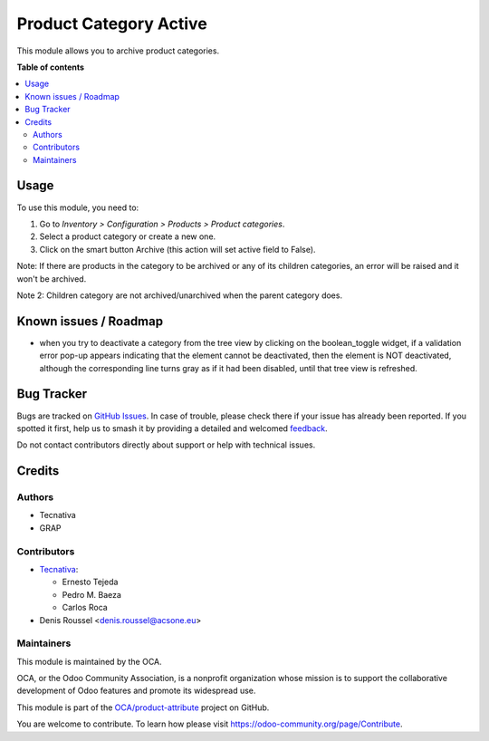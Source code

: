 =======================
Product Category Active
=======================

.. 
   !!!!!!!!!!!!!!!!!!!!!!!!!!!!!!!!!!!!!!!!!!!!!!!!!!!!
   !! This file is generated by oca-gen-addon-readme !!
   !! changes will be overwritten.                   !!
   !!!!!!!!!!!!!!!!!!!!!!!!!!!!!!!!!!!!!!!!!!!!!!!!!!!!
   !! source digest: sha256:1e9e960a3b347ec53f1ec0421c3279464edef3f3102559d748177096e6b76cb4
   !!!!!!!!!!!!!!!!!!!!!!!!!!!!!!!!!!!!!!!!!!!!!!!!!!!!

.. |badge1| image:: https://img.shields.io/badge/maturity-Beta-yellow.png
    :target: https://odoo-community.org/page/development-status
    :alt: Beta
.. |badge2| image:: https://img.shields.io/badge/licence-AGPL--3-blue.png
    :target: http://www.gnu.org/licenses/agpl-3.0-standalone.html
    :alt: License: AGPL-3
.. |badge3| image:: https://img.shields.io/badge/github-OCA%2Fproduct--attribute-lightgray.png?logo=github
    :target: https://github.com/OCA/product-attribute/tree/16.0/product_category_active
    :alt: OCA/product-attribute
.. |badge4| image:: https://img.shields.io/badge/weblate-Translate%20me-F47D42.png
    :target: https://translation.odoo-community.org/projects/product-attribute-16-0/product-attribute-16-0-product_category_active
    :alt: Translate me on Weblate
.. |badge5| image:: https://img.shields.io/badge/runboat-Try%20me-875A7B.png
    :target: https://runboat.odoo-community.org/builds?repo=OCA/product-attribute&target_branch=16.0
    :alt: Try me on Runboat

|badge1| |badge2| |badge3| |badge4| |badge5|

This module allows you to archive product categories.

**Table of contents**

.. contents::
   :local:

Usage
=====

To use this module, you need to:

#. Go to *Inventory > Configuration > Products > Product categories*.
#. Select a product category or create a new one.
#. Click on the smart button Archive (this action will set active
   field to False).

Note: If there are products in the category to be archived or any
of its children categories, an error will be raised and it won't be archived.

Note 2: Children category are not archived/unarchived
when the parent category does.

Known issues / Roadmap
======================

* when you try to deactivate a category from the tree view
  by clicking on the boolean_toggle widget, if a validation
  error pop-up appears indicating that the element cannot be
  deactivated, then the element is NOT deactivated, although
  the corresponding line turns gray as if it had been disabled,
  until that tree view is refreshed.

Bug Tracker
===========

Bugs are tracked on `GitHub Issues <https://github.com/OCA/product-attribute/issues>`_.
In case of trouble, please check there if your issue has already been reported.
If you spotted it first, help us to smash it by providing a detailed and welcomed
`feedback <https://github.com/OCA/product-attribute/issues/new?body=module:%20product_category_active%0Aversion:%2016.0%0A%0A**Steps%20to%20reproduce**%0A-%20...%0A%0A**Current%20behavior**%0A%0A**Expected%20behavior**>`_.

Do not contact contributors directly about support or help with technical issues.

Credits
=======

Authors
~~~~~~~

* Tecnativa
* GRAP

Contributors
~~~~~~~~~~~~

* `Tecnativa <https://www.tecnativa.com>`_:

  * Ernesto Tejeda
  * Pedro M. Baeza
  * Carlos Roca

* Denis Roussel <denis.roussel@acsone.eu>

Maintainers
~~~~~~~~~~~

This module is maintained by the OCA.

.. image:: https://odoo-community.org/logo.png
   :alt: Odoo Community Association
   :target: https://odoo-community.org

OCA, or the Odoo Community Association, is a nonprofit organization whose
mission is to support the collaborative development of Odoo features and
promote its widespread use.

This module is part of the `OCA/product-attribute <https://github.com/OCA/product-attribute/tree/16.0/product_category_active>`_ project on GitHub.

You are welcome to contribute. To learn how please visit https://odoo-community.org/page/Contribute.
